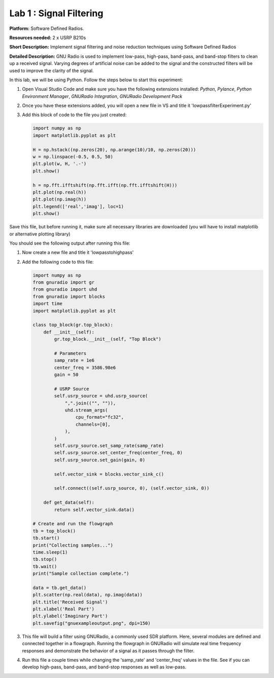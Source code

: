 Lab 1 : Signal Filtering 
========================

**Platform:** Software Defined Radios.

..
   **Resources needed:** USRP N320, USRP B210, and coding platform (Visual Studio recommended).

**Resources needed:** 2 x USRP B210s

**Short Description:** Implement signal filtering and noise reduction techniques using Software Defined Radios

**Detailed Description:** GNU Radio is used to implement low-pass, 
high-pass, band-pass, and band-stop filters to clean up a received signal.
Varying degrees of artificial noise can be added to the signal and the 
constructed filters will be used to improve the clarity of the signal. 

In this lab, we will be using Python. Follow the steps below to start this experiment:

#. Open Visual Studio Code and make sure you have the following extensions installed:
   *Python*, *Pylance*, *Python Environment Manager*, *GNURadio Integration*, *GNURadio Development Pack*
	       
#. Once you have these extensions added, you will open a new file in VS and title it 'lowpassfilterExperiment.py' 

#. Add this block of code to the file you just created:

   .. code-block:: python

      import numpy as np
      import matplotlib.pyplot as plt
	
      H = np.hstack((np.zeros(20), np.arange(10)/10, np.zeros(20)))
      w = np.linspace(-0.5, 0.5, 50)
      plt.plot(w, H, '.-')
      plt.show()

      h = np.fft.ifftshift(np.fft.ifft(np.fft.ifftshift(H)))
      plt.plot(np.real(h))
      plt.plot(np.imag(h))
      plt.legend(['real','imag'], loc=1)
      plt.show()

Save this file, but before running it, make sure all necessary libraries are downloaded (you will have to install matplotlib or alternative plotting library)

You should see the following output after running this file:

.. image:: images/lowpassresponse1.png
   :align: center
   :alt: Low-pass time response

.. image:: images/lowpassfreqimpulse.png
   :align: center
   :alt: Low-pass frequency / impulse



   The first image represents the filter's impulse response in the time domain while the second image shows the responses with real taps and complex taps.


#. Now create a new file and title it 'lowpasstohighpass'

#. Add the following code to this file:

   .. code-block:: python

      import numpy as np
      from gnuradio import gr
      from gnuradio import uhd
      from gnuradio import blocks
      import time 
      import matplotlib.pyplot as plt

      class top_block(gr.top_block):
          def __init__(self):
              gr.top_block.__init__(self, "Top Block")

              # Parameters
              samp_rate = 1e6
              center_freq = 3586.98e6
              gain = 50

              # USRP Source
              self.usrp_source = uhd.usrp_source(
                  ",".join(("", "")),
                  uhd.stream_args(
                      cpu_format="fc32",
                      channels=[0],
                  ),
              )
              self.usrp_source.set_samp_rate(samp_rate)
              self.usrp_source.set_center_freq(center_freq, 0)
              self.usrp_source.set_gain(gain, 0)

              self.vector_sink = blocks.vector_sink_c()

              self.connect((self.usrp_source, 0), (self.vector_sink, 0))

          def get_data(self):
              return self.vector_sink.data()

      # Create and run the flowgraph
      tb = top_block()
      tb.start()
      print("Collecting samples...")
      time.sleep(1) 
      tb.stop()
      tb.wait()
      print("Sample collection complete.")

      data = tb.get_data()
      plt.scatter(np.real(data), np.imag(data))  
      plt.title('Received Signal')
      plt.xlabel('Real Part')
      plt.ylabel('Imaginary Part')
      plt.savefig("gnuexampleoutput.png", dpi=150)

#. This file will build a filter using GNURadio, a commonly used SDR platform. Here, several modules are defined and connected together in a flowgraph. Running the flowgraph in GNURadio will simulate real time frequency responses and demonstrate the behavior of a signal as it passes through the filter. 

#. Run this file a couple times while changing the 'samp_rate' and 'center_freq' values in the file. See if you can develop high-pass, band-pass, and band-stop responses as well as low-pass. 
